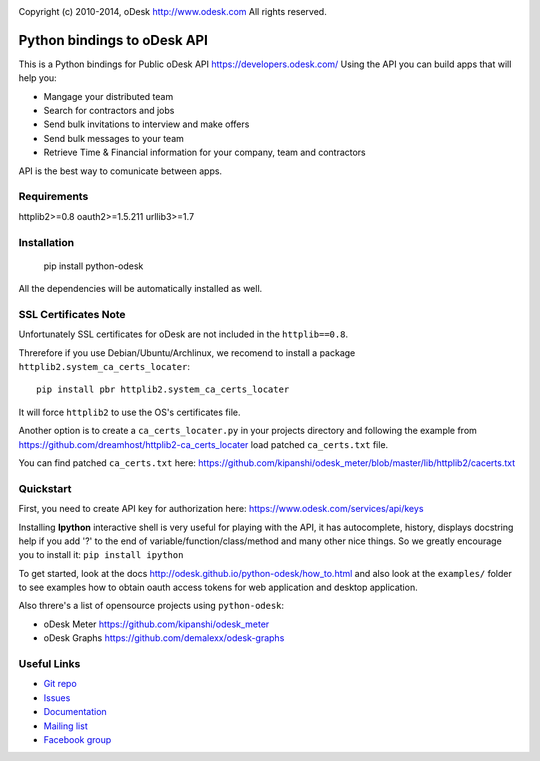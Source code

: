 .. image:: http://img.shields.io/packagist/l/odesk/php-odesk.svg
   :target: http://www.apache.org/licenses/LICENSE-2.0.html
   :alt: License

.. image:: https://badge.fury.io/py/python-odesk.svg
   :target: http://badge.fury.io/py/python-odesk
   :alt: PyPI version

Copyright (c) 2010-2014, oDesk http://www.odesk.com
All rights reserved.


============================
Python bindings to oDesk API
============================

This is a Python bindings for Public oDesk API https://developers.odesk.com/
Using the API you can build apps that will help you:

* Mangage your distributed team
* Search for contractors and jobs
* Send bulk invitations to interview and make offers
* Send bulk messages to your team
* Retrieve Time & Financial information for your company, team and contractors

API is the best way to comunicate between apps.


Requirements
============
httplib2>=0.8
oauth2>=1.5.211
urllib3>=1.7


Installation
============

    pip install python-odesk

All the dependencies will be automatically installed as well.


SSL Certificates Note
=====================
Unfortunately SSL certificates for oDesk are not included in the ``httplib==0.8``.

Threrefore if you use Debian/Ubuntu/Archlinux,
we recomend to install a package ``httplib2.system_ca_certs_locater``::

    pip install pbr httplib2.system_ca_certs_locater

It will force ``httplib2`` to use the OS's certificates file.

Another option is to create a ``ca_certs_locater.py`` in your projects directory
and following the example from https://github.com/dreamhost/httplib2-ca_certs_locater
load patched ``ca_certs.txt`` file.

You can find patched ``ca_certs.txt`` here:
https://github.com/kipanshi/odesk_meter/blob/master/lib/httplib2/cacerts.txt


Quickstart
==========
First, you need to create API key for authorization here:
https://www.odesk.com/services/api/keys

Installing **Ipython** interactive shell is very useful for playing
with the API, it has autocomplete, history, displays docstring help if you add '?'
to the end of variable/function/class/method and many other nice things.
So we greatly encourage you to install it: ``pip install ipython``

To get started, look at the docs http://odesk.github.io/python-odesk/how_to.html
and also look at the ``examples/`` folder to see examples how to
obtain oauth access tokens for web application and desktop application.

Also threre's a list of opensource projects using ``python-odesk``:

* oDesk Meter https://github.com/kipanshi/odesk_meter
* oDesk Graphs https://github.com/demalexx/odesk-graphs


Useful Links
============

* `Git repo <http://github.com/odesk/python-odesk>`_
* `Issues <http://github.com/odesk/python-odesk/issues>`_
* `Documentation <http://odesk.github.com/python-odesk/>`_
* `Mailing list <http://groups.google.com/group/python-odesk>`_
* `Facebook group <http://www.facebook.com/group.php?gid=136364403050710>`_
